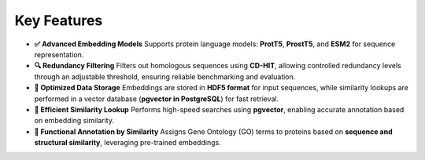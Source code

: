 Key Features
------------

- **✅ Advanced Embedding Models**
  Supports protein language models: **ProtT5**, **ProstT5**, and **ESM2** for sequence representation.

- **🔍 Redundancy Filtering**
  Filters out homologous sequences using **CD-HIT**, allowing controlled redundancy levels through an adjustable threshold, ensuring reliable benchmarking and evaluation.

- **💾 Optimized Data Storage**
  Embeddings are stored in **HDF5 format** for input sequences, while similarity lookups are performed in a vector database (**pgvector in PostgreSQL**) for fast retrieval.

- **🚀 Efficient Similarity Lookup**
  Performs high-speed searches using **pgvector**, enabling accurate annotation based on embedding similarity.

- **🔬 Functional Annotation by Similarity**
  Assigns Gene Ontology (GO) terms to proteins based on **sequence and structural similarity**, leveraging pre-trained embeddings.
